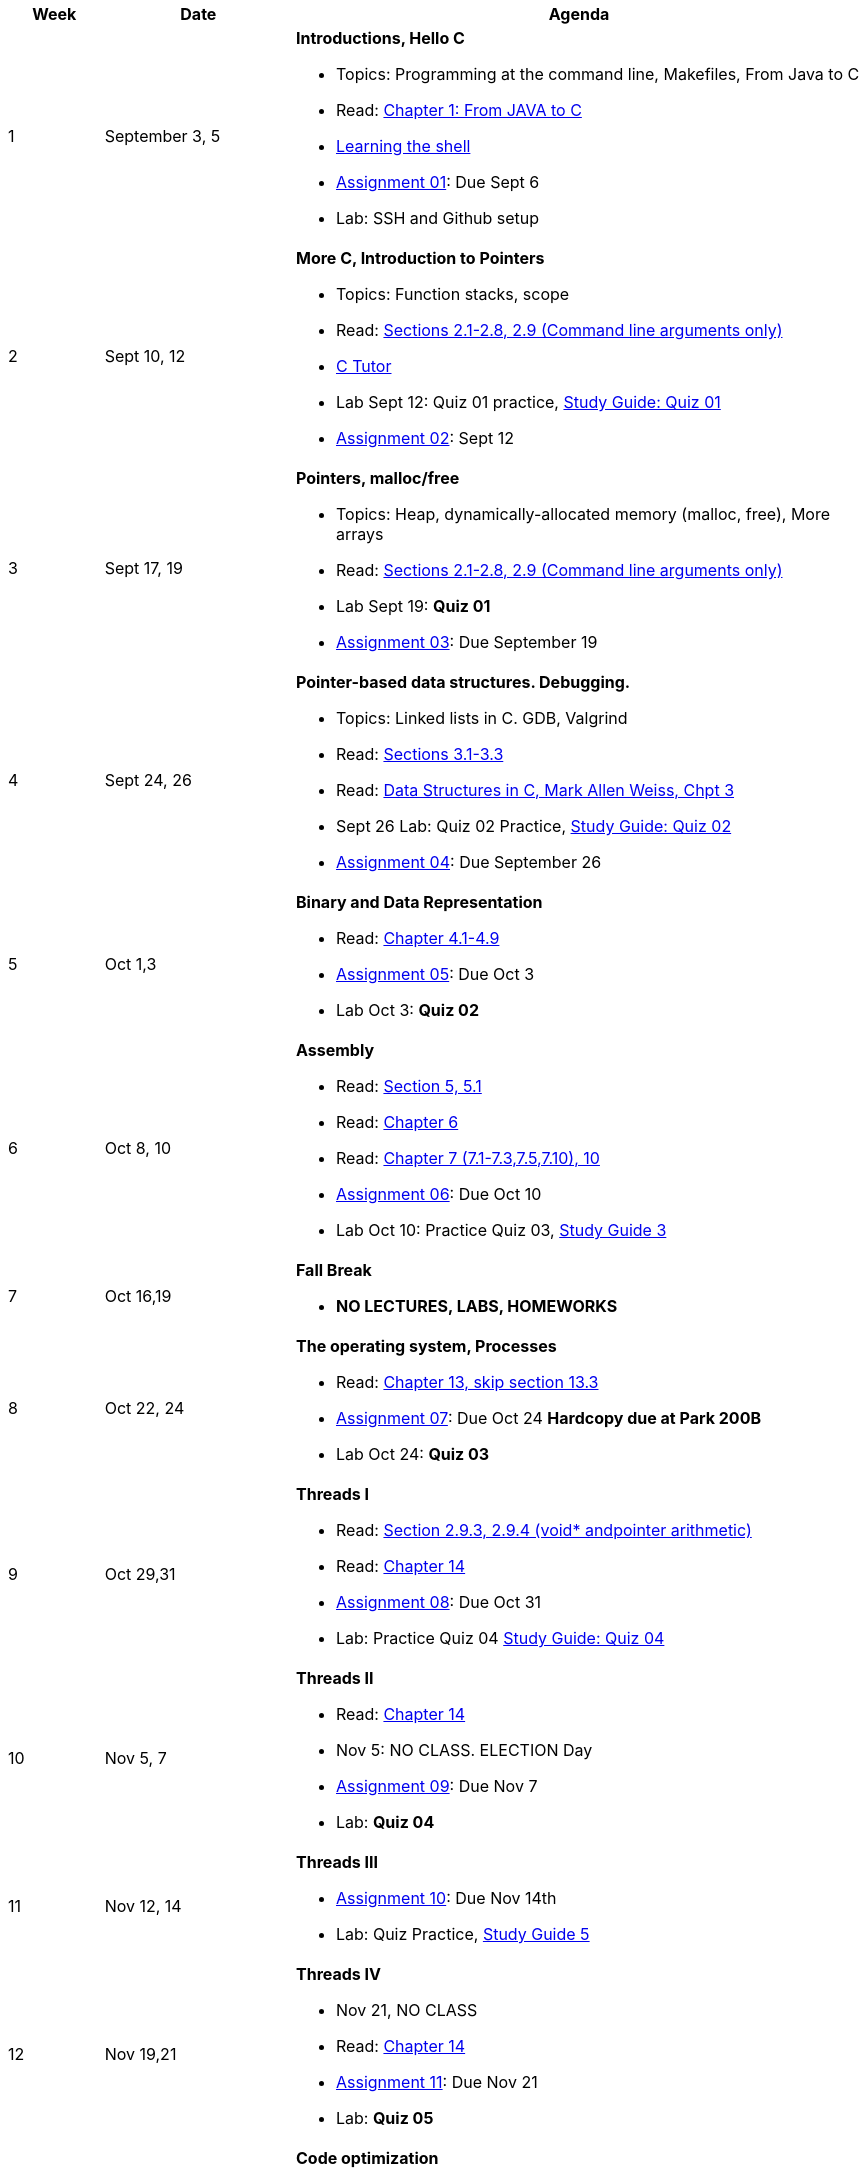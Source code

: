 [cols="1,2,6a", options="header"]
|===
| Week 
| Date 
| Agenda

//-----------------------------
| 1
| September 3, 5 anchor:week01[]
| *Introductions, Hello C* 

* Topics: Programming at the command line, Makefiles, From Java to C 
* Read: link:https://diveintosystems.org/singlepage/#_appendix_1_chapter_1_for_java_programmers[Chapter 1: From JAVA to C] 
* link:http://linuxcommand.org/lc3_learning_the_shell.php[Learning the shell]
* link:assts/asst01.html[Assignment 01]: Due Sept 6
* Lab: SSH and Github setup
// TODO * link:https://github.com/BrynMawr-CS223-F22/git-workshop[Github workshop] and link:https://github.com/BrynMawr-CS223-S22/git-workshop/blob/main/SSHSetup.md[Setting up SSH keys for Github]

//-----------------------------
| 2 
| Sept 10, 12 anchor:week02[]
| *More C, Introduction to Pointers* 

* Topics: Function stacks, scope 
* Read: link:https://diveintosystems.org/singlepage/#_a_deeper_dive_into_c_programming[Sections 2.1-2.8, 2.9 (Command line arguments only)] 
* link:https://pythontutor.com/c.html#mode=edit[C Tutor]
* Lab Sept 12: Quiz 01 practice, link:studyguide1.html[Study Guide: Quiz 01]
* link:assts/asst02.html[Assignment 02]: Sept 12

//-----------------------------
|3
|Sept 17, 19 anchor:week03[]
|*Pointers, malloc/free* 

* Topics: Heap, dynamically-allocated memory (malloc, free), More arrays
* Read: link:https://diveintosystems.org/singlepage/#_a_deeper_dive_into_c_programming[Sections 2.1-2.8, 2.9 (Command line arguments only)] 
* Lab Sept 19: **Quiz 01** 
* link:assts/asst03.html[Assignment 03]: Due September 19

//-----------------------------
|4
|Sept 24, 26 anchor:week04[]
|*Pointer-based data structures. Debugging.* 

* Topics: Linked lists in C. GDB, Valgrind
* Read: link:https://diveintosystems.org/singlepage/#_c_debugging_tools[Sections 3.1-3.3] 
* Read: link:http://svslibrary.pbworks.com/f/Data+Structures+and+Algorithm+Analysis+in+C+-+Mark+Allen+Weiss.pdf[Data Structures in C, Mark Allen Weiss, Chpt 3]
* Sept 26 Lab: Quiz 02 Practice, link:studyguide2.html[Study Guide: Quiz 02]
* link:assts/asst04.html[Assignment 04]: Due September 26

//-----------------------------
|5
|Oct 1,3 anchor:week05[]
|*Binary and Data Representation* 

* Read: link:https://diveintosystems.org/singlepage/#_binary_and_data_representation[Chapter 4.1-4.9] 
* link:assts/asst05.html[Assignment 05]: Due Oct 3
* Lab Oct 3:  **Quiz 02**

//-----------------------------
|6
|Oct 8, 10 anchor:week06[]
|*Assembly* 

* Read: link:https://diveintosystems.org/singlepage/#_what_von_neumann_knew_computer_architecture[Section 5, 5.1] 
* Read: link:https://diveintosystems.org/singlepage/##_assembly_chapter[Chapter 6] 
* Read: link:https://diveintosystems.org/singlepage/#_x64_assembly_chapter[Chapter 7 (7.1-7.3,7.5,7.10), 10] 
* link:assts/asst06.html[Assignment 06]: Due Oct 10
* Lab Oct 10: Practice Quiz 03, link:studyguide3.html[Study Guide 3]

//-----------------------------
|7
|Oct 16,19 anchor:week08[]
|*Fall Break*

* *NO LECTURES, LABS, HOMEWORKS*

//-----------------------------
|8
|Oct 22, 24 anchor:week07[]
|*The operating system, Processes* 

* Read: link:https://diveintosystems.org/singlepage/#_the_operating_system[Chapter 13, skip section 13.3] 
* link:assts/asst07.html[Assignment 07]: Due Oct 24 **Hardcopy due at Park 200B**
* Lab Oct 24: **Quiz 03**

//-----------------------------
|9
|Oct 29,31 anchor:week09[]
|*Threads I* 

* Read: link:https://diveintosystems.org/singlepage/#_some_advanced_c_features[Section 2.9.3, 2.9.4 (void* andpointer arithmetic)] 
* Read: link:https://diveintosystems.org/singlepage/#_leveraging_shared_memory_in_the_multicore_era[Chapter 14] 
* link:assts/asst08.html[Assignment 08]: Due Oct 31 
* Lab: Practice Quiz 04 link:studyguide4.html[Study Guide: Quiz 04]

//-----------------------------
|10
|Nov 5, 7 anchor:week10[]
|*Threads II* 

* Read: link:https://diveintosystems.org/singlepage/#_leveraging_shared_memory_in_the_multicore_era[Chapter 14] 
* Nov 5: NO CLASS. ELECTION Day
* link:assts/TODO.html[Assignment 09]: Due Nov 7
* Lab:  **Quiz 04**

//-----------------------------
|11
|Nov 12, 14 anchor:week11[]
|*Threads III* 

* link:assts/TODO.html[Assignment 10]: Due Nov 14th
* Lab: Quiz Practice, link:studyguide5.html[Study Guide 5]

//-----------------------------
|12
|Nov 19,21 anchor:week12[]
|*Threads IV* 

* Nov 21, NO CLASS
* Read: link:https://diveintosystems.org/singlepage/#_leveraging_shared_memory_in_the_multicore_era[Chapter 14] 
* link:assts/TODO.html[Assignment 11]: Due Nov 21
* Lab: **Quiz 05**

//-----------------------------
|13
|Nov 26 anchor:week13[]
|*Code optimization* 

* Read: link:https://diveintosystems.org/singlepage/#_code_optimization[Chapter 12] 
* Nov 28: Thanksgiving, NO CLASS

//-----------------------------
|14
|Dec 3,5 anchor:week14[]
|*Memory* 

* Read: link:https://diveintosystems.org/singlepage/#_storage_and_the_memory_hierarchy[Chapter 11.1-11.3] 
* link:assts/asst12.html[Assignment 12]: Due Dec 5
* Lab Dec 5, Final Practice, link:studyguide-final.html[Final Study Guide]

//-----------------------------
|15
|Dec 10,12 anchor:week15[]
|*C++* 

* Lab Dec 5, Final Practice, link:studyguide-final.html[Final Study Guide]

|===


